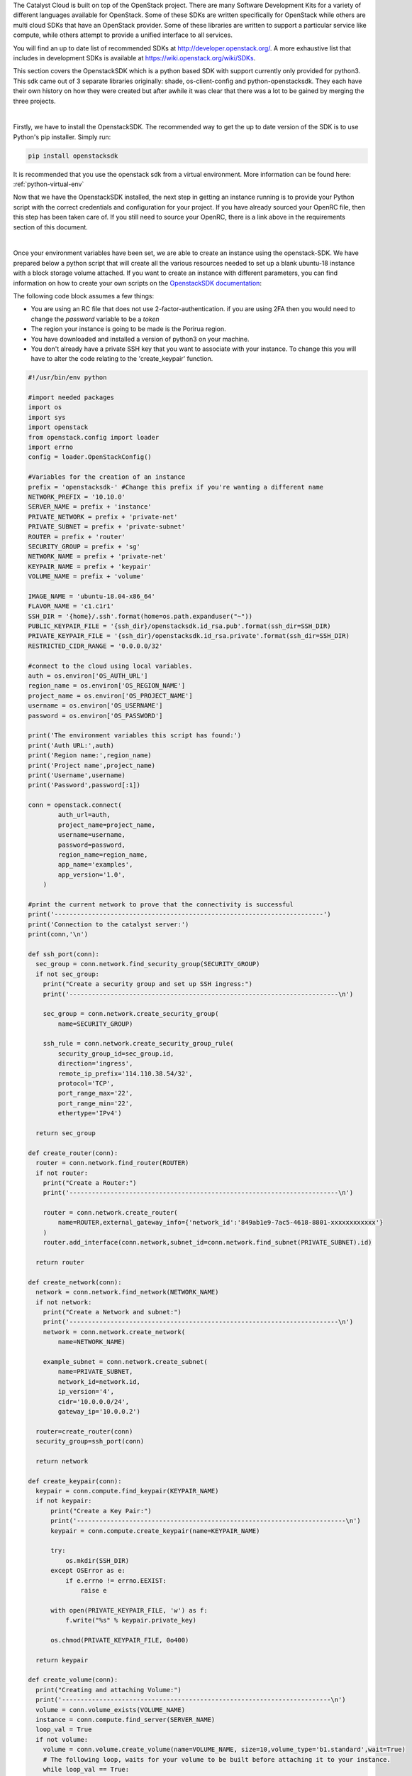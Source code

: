 The Catalyst Cloud is built on top of the OpenStack project. There are many
Software Development Kits for a variety of different languages available for
OpenStack. Some of these SDKs are written specifically for OpenStack while
others are multi cloud SDKs that have an OpenStack provider. Some of these
libraries are written to support a particular service like compute, while
others attempt to provide a unified interface to all services.

You will find an up to date list of recommended SDKs at
http://developer.openstack.org/. A more exhaustive list that includes in
development SDKs is available at https://wiki.openstack.org/wiki/SDKs.

This section covers the OpenstackSDK which is a python based SDK with
support currently only provided for python3. This sdk came out of 3
separate libraries originally: shade, os-client-config and
python-openstacksdk. They each have their own history on how they
were created but after awhile it was clear that there was a lot
to be gained by merging the three projects.

|

Firstly, we have to install the OpenstackSDK. The recommended way to get the
up to date version of the SDK is to use Python's pip installer. Simply run:

.. code-block:: bash

 pip install openstacksdk

It is recommended that you use the openstack sdk from a virtual
environment. More information can be found here: :ref:`python-virtual-env`

Now that we have the OpenstackSDK installed, the next step in getting an
instance running is to provide your Python script with the correct credentials
and configuration for your project. If you have already sourced
your OpenRC file, then this step has been taken care
of. If you still need to source your OpenRC, there is a link above in
the requirements section of this document.

|

Once your environment variables have been set, we are able to create an
instance using the openstack-SDK. We have prepared below a python script that
will create all the various resources needed to set up a blank ubuntu-18
instance with a block storage volume attached. If you want to create an
instance with different parameters, you can find information on how to
create your own scripts on the `OpenstackSDK documentation`_:

.. _OpenstackSDK documentation: https://docs.openstack.org/openstacksdk/latest/

The following code block assumes a few things:

* You are using an RC file that does not use 2-factor-authentication.
  if you are using 2FA then you would need to change the `password` variable
  to be a `token`
* The region your instance is going to be made is the Porirua region.
* You have downloaded and installed a version of python3 on your machine.
* You don't already have a private SSH key that you want to associate with your
  instance. To change this you will have to alter the code relating to the
  'create_keypair' function.

.. code-block:: python3

  #!/usr/bin/env python

  #import needed packages
  import os
  import sys
  import openstack
  from openstack.config import loader
  import errno
  config = loader.OpenStackConfig()

  #Variables for the creation of an instance
  prefix = 'openstacksdk-' #Change this prefix if you're wanting a different name
  NETWORK_PREFIX = '10.10.0'
  SERVER_NAME = prefix + 'instance'
  PRIVATE_NETWORK = prefix + 'private-net'
  PRIVATE_SUBNET = prefix + 'private-subnet'
  ROUTER = prefix + 'router'
  SECURITY_GROUP = prefix + 'sg'
  NETWORK_NAME = prefix + 'private-net'
  KEYPAIR_NAME = prefix + 'keypair'
  VOLUME_NAME = prefix + 'volume'

  IMAGE_NAME = 'ubuntu-18.04-x86_64'
  FLAVOR_NAME = 'c1.c1r1'
  SSH_DIR = '{home}/.ssh'.format(home=os.path.expanduser("~"))
  PUBLIC_KEYPAIR_FILE = '{ssh_dir}/openstacksdk.id_rsa.pub'.format(ssh_dir=SSH_DIR)
  PRIVATE_KEYPAIR_FILE = '{ssh_dir}/openstacksdk.id_rsa.private'.format(ssh_dir=SSH_DIR)
  RESTRICTED_CIDR_RANGE = '0.0.0.0/32'

  #connect to the cloud using local variables.
  auth = os.environ['OS_AUTH_URL']
  region_name = os.environ['OS_REGION_NAME']
  project_name = os.environ['OS_PROJECT_NAME']
  username = os.environ['OS_USERNAME']
  password = os.environ['OS_PASSWORD']

  print('The environment variables this script has found:')
  print('Auth URL:',auth)
  print('Region name:',region_name)
  print('Project name',project_name)
  print('Username',username)
  print('Password',password[:1])

  conn = openstack.connect(
          auth_url=auth,
          project_name=project_name,
          username=username,
          password=password,
          region_name=region_name,
          app_name='examples',
          app_version='1.0',
      )

  #print the current network to prove that the connectivity is successful
  print('------------------------------------------------------------------------')
  print('Connection to the catalyst server:')
  print(conn,'\n')

  def ssh_port(conn):
    sec_group = conn.network.find_security_group(SECURITY_GROUP)
    if not sec_group:
      print("Create a security group and set up SSH ingress:")
      print('------------------------------------------------------------------------\n')

      sec_group = conn.network.create_security_group(
          name=SECURITY_GROUP)

      ssh_rule = conn.network.create_security_group_rule(
          security_group_id=sec_group.id,
          direction='ingress',
          remote_ip_prefix='114.110.38.54/32',
          protocol='TCP',
          port_range_max='22',
          port_range_min='22',
          ethertype='IPv4')

    return sec_group

  def create_router(conn):
    router = conn.network.find_router(ROUTER)
    if not router:
      print("Create a Router:")
      print('------------------------------------------------------------------------\n')

      router = conn.network.create_router(
          name=ROUTER,external_gateway_info={'network_id':'849ab1e9-7ac5-4618-8801-xxxxxxxxxxxx'}
      )
      router.add_interface(conn.network,subnet_id=conn.network.find_subnet(PRIVATE_SUBNET).id)

    return router

  def create_network(conn):
    network = conn.network.find_network(NETWORK_NAME)
    if not network:
      print("Create a Network and subnet:")
      print('------------------------------------------------------------------------\n')
      network = conn.network.create_network(
          name=NETWORK_NAME)

      example_subnet = conn.network.create_subnet(
          name=PRIVATE_SUBNET,
          network_id=network.id,
          ip_version='4',
          cidr='10.0.0.0/24',
          gateway_ip='10.0.0.2')

    router=create_router(conn)
    security_group=ssh_port(conn)

    return network

  def create_keypair(conn):
    keypair = conn.compute.find_keypair(KEYPAIR_NAME)
    if not keypair:
        print("Create a Key Pair:")
        print('------------------------------------------------------------------------\n')
        keypair = conn.compute.create_keypair(name=KEYPAIR_NAME)

        try:
            os.mkdir(SSH_DIR)
        except OSError as e:
            if e.errno != errno.EEXIST:
                raise e

        with open(PRIVATE_KEYPAIR_FILE, 'w') as f:
            f.write("%s" % keypair.private_key)

        os.chmod(PRIVATE_KEYPAIR_FILE, 0o400)

    return keypair

  def create_volume(conn):
    print("Creating and attaching Volume:")
    print('------------------------------------------------------------------------\n')
    volume = conn.volume_exists(VOLUME_NAME)
    instance = conn.compute.find_server(SERVER_NAME)
    loop_val = True
    if not volume:
      volume = conn.volume.create_volume(name=VOLUME_NAME, size=10,volume_type='b1.standard',wait=True)
      # The following loop, waits for your volume to be built before attaching it to your instance.
      while loop_val == True:
        volume_stat = conn.get_volume(VOLUME_NAME).status
        if volume_stat == 'available':
          loop_val = False
      # attach the volume to your instance
      volume = conn.get_volume(VOLUME_NAME)
      conn.attach_volume(server=instance,volume=volume,wait=True)

    return volume

  def attach_floating_ip(conn):
    print('Attaching floating IP to instance:')
    print('------------------------------------------------------------------------\n')
    instance = conn.compute.find_server(SERVER_NAME)
    floating_IP = conn.network.find_available_ip()

    if floating_IP:
      conn.compute.add_floating_ip_to_server(instance,floating_IP.floating_ip_address)
      print('Allocated a floating IP. To access your instance use : ssh -i {key} ubuntu@{ip}'.format(key=PRIVATE_KEYPAIR_FILE, ip=floating_IP.floating_ip_address))
    else:
      conn.network.create_ip(floating_network_id='849ab1e9-7ac5-4618-8801-xxxxxxxxxxxx')
      floating_IP = conn.network.find_available_ip()
      conn.compute.add_floating_ip_to_server(instance,floating_IP.floating_ip_address)
      print('Created a floating IP. To access your instance use : ssh -i {key} ubuntu@{ip}'.format(key=PRIVATE_KEYPAIR_FILE, ip=floating_IP.floating_ip_address))


    return floating_IP

  def create_instance(conn):
    print('Building resources for create:')
    print('------------------------------------------------------------------------\n')

    image = conn.compute.find_image(IMAGE_NAME)
    flavor = conn.compute.find_flavor(FLAVOR_NAME)
    network = create_network(conn)
    security_group = conn.network.find_security_group(SECURITY_GROUP)
    keypair = create_keypair(conn)

    print('Creating Instance')
    print('------------------------------------------------------------------------\n')
    server = conn.compute.create_server(
    name=SERVER_NAME, image_id=image.id, flavor_id=flavor.id,
    networks=[{"uuid": network.id}], key_name=keypair.name, security_groups=[security_group])
    server = conn.compute.wait_for_server(server)

  def main(conn):
    #run this function to create your instance.

    #creates your instance:
    create_instance(conn)
    #creates and attaches a volume
    create_volume(conn)
    #attaches a floating_IP to your instance.
    attach_floating_ip(conn)

  main(conn)

You'll need to save this script as a python file and run the following command
from your the directory of your file:

.. code-block:: bash

  python3 script-file-name.py

After this is completed you should be able to see your new instance on your
project in the catalyst cloud.
